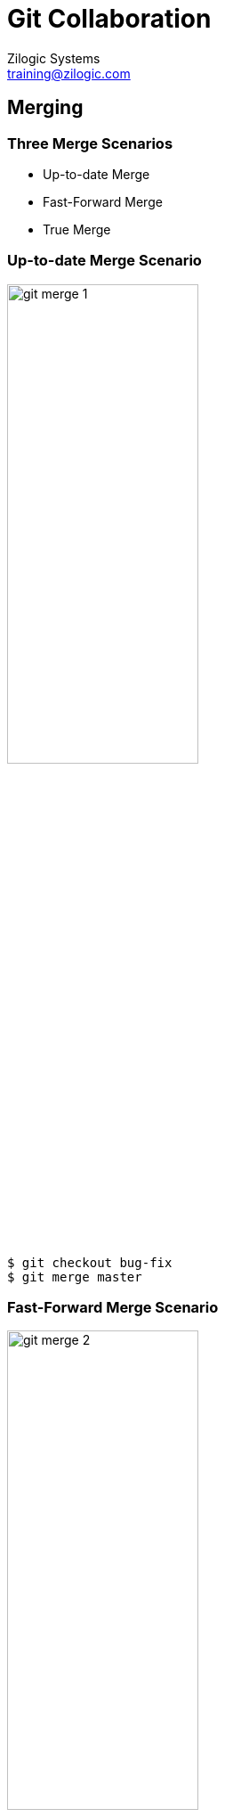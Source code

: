 = Git Collaboration
Zilogic Systems <training@zilogic.com>

== Merging

=== Three Merge Scenarios

  * Up-to-date Merge

  * Fast-Forward Merge

  * True Merge

[role="two-column"]
=== Up-to-date Merge Scenario

[role="left"]
image::figures/git-merge-1.png[width="50%",align="center"]

[role="right"]
------
$ git checkout bug-fix
$ git merge master
------

[role="two-column"]
=== Fast-Forward Merge Scenario

[role="left"]
image::figures/git-merge-2.png[width="50%",align="center"]

[role="right"]
------
$ git checkout master
$ git merge bug-fix
------

[role="two-column"]
=== Fast-Forward Merge Scenario (1)

[role="left"]
image::figures/git-merged-2.png[width="50%",align="center"]

[role="right"]
------
$ git checkout master
$ git merge bug-fix
------

[role="two-column"]
=== True Merge Scenario

[role="left"]
image::figures/git-merge-3.png[width="50%",align="center"]

[role="right"]
------
$ git checkout master
$ git merge bug-fix
------

[role="two-column"]
=== True Merge Scenario (1)

[role="left"]
image::figures/git-merged-3.png[width="50%",align="center"]

[role="right"]
------
$ git checkout master
$ git merge bug-fix
------

=== Merge Conflicts

== Remote Repositories

[role="two-column"]
=== Git Clone

[role="left"]
image::figures/clone.png[align="center",width="50%"]

[role="right"]
  * Shared repository can be hosted in a public server

  * Each user has to 'clone' the repository

  * After a clone, a completely identical copy is available to the
    user in the local system

[role="two-column"]
=== Linux Kernel Git Repostiroy

[role="left"]
image::figures/linux-git-screenshot.png[align="center"]

[role="right"]
  * The repository to be cloned, is specified using a URL

  * The URL specifies
    - The remote server address
    - The path to the repository
    - The transport protocol

=== Git Protocol

------
git://git.kernel.org/pub/scm/linux/kernel/git/torvalds/linux.git
------

  * `git://` specifies the "Git" protocol
  * `git.kernel.org` specifies the server address
  * `/pub/scm/linux/kernel/git/torvalds/linux.git` specifies the path
    in the server

=== HTTP Protocol

------
https://git.kernel.org/pub/scm/linux/kernel/git/torvalds/linux.git
------

  * `https://` specifies the HTTP protocol
  * `git.kernel.org` specifies the server address
  * `/pub/scm/linux/kernel/git/torvalds/linux.git` specifies the path
    in the server

=== File Protocol

------
file:///home/userA/book.git
------

  * `file://` specifes that the repository is located in the same
    system

  * `/home/userA/book.git` specifies the path to the repository

=== Try Out

  * Create three folders `public`, `userA`, `userB`
  * Changed directory to `public` and extract `book.git.tar.gz`
  * The final folder structure should be
+
------
+ public/
| + book.git/
+ userA/
+ userB/
------

=== Try Out

  * Change directory to `userA` and clone the book repository present
    in `public`
+
------
$ git clone file:///path/to/repo/public/book.git
------
+
  * Examine the cloned repository:
+
------
$ cd book
$ ls
$ git log
$ git branch
------

=== Remotes

  * Typing Git URLs can be hard and tedious

  * It is also possible to work with multiple remote Git repositories
    in the same project

  * Git makes it easy by assigning short names for each remote repository
+
------
$ git remote -v
------
+
  * `origin` is the default name given to the repository from which
    the current repository was cloned

=== Sharing Changes

  * Local commits can be published to the remote repository using `git
    push <remote-name> <local-branch-name>:<remote-branch-name>`

  * Fix the spelling of the word `freedom` in `chapter-1.txt` and
    `chapter-2.txt`, and commit.

  * Publish the changes using
+
------
$ git push origin master:master
------

=== Visualizing Push

image::figures/push-1.png[]

=== Visualizing Push (2)

image::figures/push-2.png[]

=== Verifying the Push

  * Change directory to `userB` and clone the `public` book repository

  * Verify that there are two commits in the cloned repository

=== Updates from the Repo

image::figures/central-repo.png[width="60%",align="center"]

=== Fetching Changes

  * Change back to `userA` book repository

  * Fix the missing year in line 8 of `chapter-3.txt` and make a
    commit

  * Push the changes to the `public` book repository

  * Go back to `userB` book repository

  * Fetch the changes from the repository using
+
------
$ git fetch origin master
------

=== Visualizing Fetch

image::figures/fetch-1.png[align="center"]

=== Visualizing Fetch (2)

image::figures/fetch-2.png[align="center"]

=== Verifying Fetch

  * Do a `git log` to verify the changes were fetched

  * The log does not show the latest commit made

  * The changes were fetched but do not appear in the `master` branch

=== Remote Tracking Branch

  * Run `git branch` with `-r` option

  * This will show additional branches, called remote tracking branches

  * These are local branches that represent the state of the remote
    branches

  * They are named as `<remote-name>/<branch-name>`

  * Example: `origin/master`

  * These branches cannot be committed to, AKA read-only

  * `git fetch` updates only these branches

=== Visualizing Fetch (3)

image::figures/fetch-3.png[align="center"]
